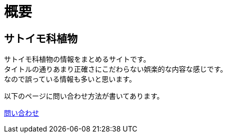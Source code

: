 :hardbreaks:
:sitetree-pariority-key: 1

= 概要

== サトイモ科植物

サトイモ科植物の情報をまとめるサイトです。
タイトルの通りあまり正確さにこだわらない娯楽的な内容な感じです。
なので誤っている情報も多いと思います。

以下のページに問い合わせ方法が書いてあります。

link:/contact.html[問い合わせ]